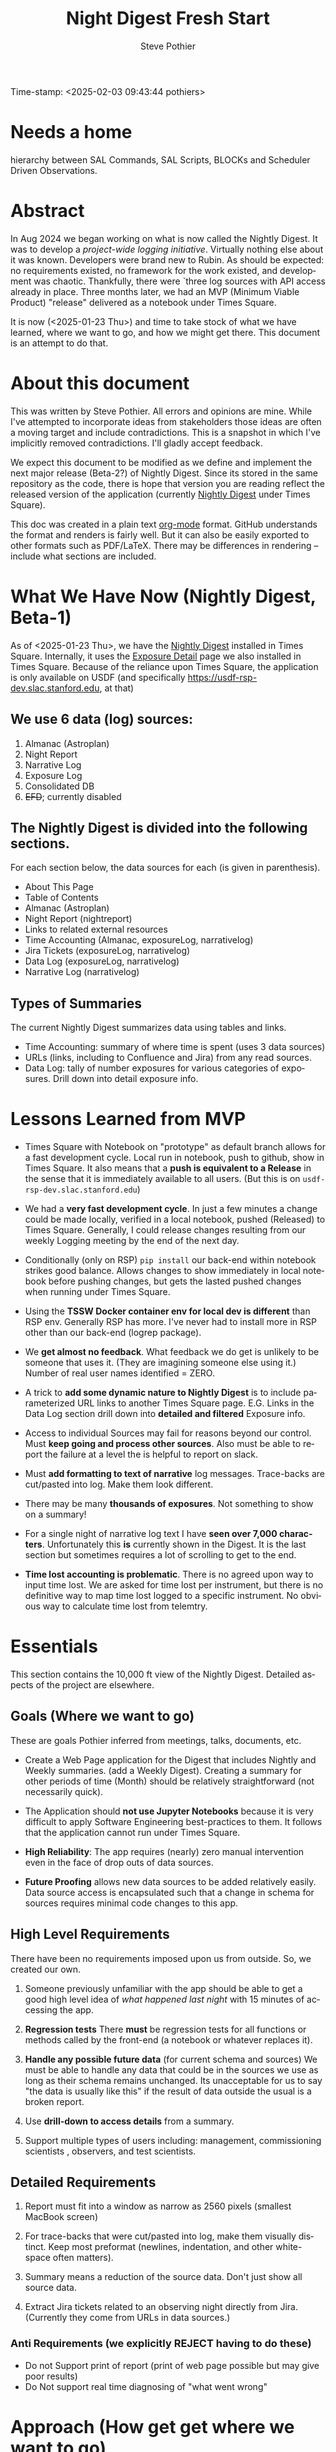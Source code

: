 Time-stamp: <2025-02-03 09:43:44 pothiers>
# name?  TSSW Nightly Digest
# ~/sandbox/notes/noirlab/rubin/nightly-digest-beta2.org

* Needs a home
hierarchy between SAL Commands, SAL Scripts, BLOCKs and Scheduler
Driven Observations.


* Abstract
In Aug 2024 we began working on what is now called the Nightly Digest.
It was to develop a /project-wide logging initiative/.  Virtually
nothing else about it was known. Developers were brand new to Rubin.
As should be expected: no requirements existed, no framework for the
work existed, and development was chaotic.  Thankfully, there were
`three log sources with API access already in place.  Three months
later, we had an MVP (Minimum Viable Product) "release" delivered as
a notebook under Times Square.

It is now (<2025-01-23 Thu>) and time to take stock of what we have
learned, where we want to go, and how we might get there.   This
document is an attempt to do that.

* About this document
This was written by Steve Pothier.  All errors and opinions are
mine. While I've attempted to incorporate ideas from stakeholders
those ideas are often a moving target and include contradictions. This
is a snapshot in which I've implicitly removed contradictions.  I'll
gladly accept feedback.

We expect this document to be modified as we define and implement the
next major release (Beta-2?) of Nightly Digest.  Since its stored in
the same repository as the code, there is hope that version you are
reading reflect the released version of the application (currently
[[https://usdf-rsp-dev.slac.stanford.edu/times-square/github/lsst-ts/ts_logging_and_reporting/NightLog][Nightly Digest]] under Times Square).

This doc was created in a plain text [[https://orgmode.org/][org-mode]] format.  GitHub
understands the format and renders is fairly well.  But it can also be
easily exported to other formats such as PDF/LaTeX.  There may be
differences in rendering -- include what sections are included.

* What We Have Now (Nightly Digest, Beta-1)
As of <2025-01-23 Thu>, we have the [[https://usdf-rsp-dev.slac.stanford.edu/times-square/github/lsst-ts/ts_logging_and_reporting/NightLog][Nightly Digest]] installed in Times
Square. Internally, it uses the [[https://usdf-rsp-dev.slac.stanford.edu/times-square/github/lsst-ts/ts_logging_and_reporting/ExposureDetail][Exposure Detail]] page we also installed
in Times Square.  Because of the reliance upon Times Square, the
application is only available on USDF (and specifically
https://usdf-rsp-dev.slac.stanford.edu, at that)

** We use 6 data (log) sources:
1. Almanac (Astroplan)
2. Night Report
3. Narrative Log
4. Exposure Log
5. Consolidated DB
6. +EFD+; currently disabled

** The Nightly Digest is divided into the following sections.
For each section below, the data sources for each (is given in parenthesis).
- About This Page
- Table of Contents
- Almanac (Astroplan)
- Night Report (nightreport)
- Links to related external resources
- Time Accounting (Almanac, exposureLog, narrativelog)
- Jira Tickets (exposureLog, narrativelog)
- Data Log (exposureLog, narrativelog)
- Narrative Log (narrativelog)

** Types of Summaries
The current Nightly Digest summarizes data using tables and links.
  + Time Accounting: summary of where time is spent (uses 3 data sources)
  + URLs (links, including to Confluence and Jira) from any read sources.
  + Data Log: tally of number exposures for various categories of
    exposures.  Drill down into detail exposure info.

* Lessons Learned from MVP
- Times Square with Notebook on "prototype" as default branch allows
  for a fast development cycle.  Local run in notebook, push to github, show in
  Times Square.  It also means that a *push is equivalent to a
  Release* in the sense that it is immediately available to all
  users. (But this is on ~usdf-rsp-dev.slac.stanford.edu~)

- We had a *very fast development cycle*. In just a few minutes a change could
  be made locally, verified in a local notebook, pushed (Released) to
  Times Square.  Generally, I could release changes resulting from our
  weekly Logging meeting by the end of the next day.

- Conditionally (only on RSP) ~pip install~ our back-end within notebook
  strikes good balance.  Allows changes to show immediately in local
  notebook before pushing changes, but gets the lasted pushed changes
  when running under Times Square.

- Using the *TSSW Docker container env for local dev is different* than RSP env.
  Generally RSP has more. I've never had to install more in RSP
  other than our back-end (logrep package).

- We *get almost no feedback*.  What feedback we do get is unlikely to
  be someone that uses it. (They are imagining someone else using it.)
  Number of real user names identified = ZERO.

- A trick to *add some dynamic nature to Nightly Digest* is to include
  parameterized URL links to another Times Square page.  E.G. Links in
  the Data Log section drill down into *detailed and filtered* Exposure
  info.

- Access to individual Sources may fail for reasons beyond our
  control.  Must *keep going and process other sources*. Also must be
  able to report the failure at a level the is helpful to report on
  slack.

- Must *add formatting to text of narrative* log messages.
  Trace-backs are cut/pasted into log.  Make them look different.

- There may be many *thousands of exposures*. Not something to show on
  a summary!

- For a single night of narrative log text I have *seen over 7,000 characters*.
  Unfortunately this *is* currently shown in the Digest.  It is the
  last section but sometimes requires a lot of scrolling to get to the end.

- *Time lost accounting is problematic*. There is no agreed upon way
  to input time lost. We are asked for time lost per instrument, but
  there is no definitive way to map time lost logged to a specific
  instrument. No obvious way to calculate time lost from telemtry.

* Essentials
This section contains the 10,000 ft view of the Nightly Digest.
Detailed aspects of the project are elsewhere.

** Goals (Where we want to go)
These are goals Pothier inferred from meetings, talks, documents, etc.

- Create a Web Page application for the Digest that includes Nightly
  and Weekly summaries. (add a Weekly Digest).  Creating a summary for
  other periods of time (Month) should be relatively straightforward
  (not necessarily quick).

- The Application should *not use Jupyter Notebooks* because it is very
  difficult to apply Software Engineering best-practices to
  them. It follows that the application cannot run under Times Square.

- *High Reliability*: The app requires (nearly) zero manual
  intervention even in the face of drop outs of data sources.

- *Future Proofing* allows new data sources to be added relatively
  easily.  Data source access is encapsulated such that a change in
  schema for sources requires minimal code changes to this app.

** High Level Requirements
There have been no requirements imposed upon us from outside. So, we
created our own.

1. Someone previously unfamiliar with the app should be able to get a
   good high level idea of /what happened last night/ with 15 minutes
   of accessing the app.

2. *Regression tests*
   There *must* be regression tests for all functions or methods
   called by the front-end (a notebook or whatever replaces it).

3. *Handle any possible future data* (for current schema and sources)
   We must be able to handle any data that could be in the sources we
   use as long as their schema remains unchanged.  Its unacceptable
   for us to say "the data is usually like this" if the result of data
   outside the usual is a broken report.

4. Use *drill-down to access details* from a summary.

5. Support multiple types of users including: management, commissioning
   scientists , observers, and test scientists.


** Detailed Requirements

1. Report must fit into a window as narrow as 2560 pixels (smallest
   MacBook screen)

2. For trace-backs that were cut/pasted into log, make them visually
   distinct. Keep most preformat (newlines, indentation, and other
   white-space often matters).

3. Summary means a reduction of the source data.  Don't just show all
   source data.

4. Extract Jira tickets related to an observing night directly from
   Jira. (Currently they come from URLs in data sources.)


*** Anti Requirements (we explicitly REJECT having to do these)
- Do not Support print of report (print of web page possible but may give
  poor results)
- Do Not support real time diagnosing of "what went wrong"


* Approach (How get get where we want to go)
See also: [[https://github.com/lsst-ts/ts_logging_and_reporting/blob/prototype/docs/unified-time-log.org][SUTiL]]; *Single Unified Time Log* /(SUTiL="subtle")/

** Prove approach outside of Notebooks
To prove that we can provide an application that does not use
Notebooks we have to do it.  There are many possible frameworks that
could be used. I'm picking Django because I have recent experience
with it.  I expect that getting things going in django will force us
to solve issues that need to be solved in other frameworks.  With
luck, a port to a different framework would be relatively
straightforward.

The proof does not have to be in a fully TSSW compliant way.  For
instance, we might not move our back-end into the TSSW stack (to avoid
the changes to fit dev style and approvals that will require). Perhaps
pass token to app via env variable when app launched.

*** Create Django App
  + Should the Django app be in the same repo as back-end? Probably.
  + Move data from all_sources into a database. Extend this to hold
    most recent N days. Atomically remove data older than N days.
  + One view (page) for Nightly Digest
  + (One view for Weekly Digest)

** Incorporate SUTL
- Write an HTML template for each view (Nightly, Weekly)
  + Add a view for Operators (Night).  Reward them for there work
    in adding logging content!
  + Digest will only be available on Summit when we get away
    from Times Square

- SUTL creates a set increasing reduced (summarized) dataframes. More
  summarized DF to drill-down into less-summarized (more detailed) DF.


** Transition to Operations (after Commission is done)
- Formally install the [[https://github.com/lsst-ts/ts_logging_and_reporting][backend end]] into the TSSW stack
  This will require many changes to fit with the TSSW standards.

- Arrange for the django server to be started (nginx, etc?) along with
  other TSSW software.

- Add regression tests

- Different authentication since RSP is not part of the TSSW stack

- Define new dev (maintenance) work-flow


** Tasks                                                           :noexport:

* Challenges
** Users
We have not agreed upon who the users are for this application.  The
list of user types includes: management, commissioning scientists,
observers, and test scientists. It may not be possible to serve all
types of users with a single application.  But see [[https://github.com/lsst-ts/ts_logging_and_reporting/blob/prototype/docs/unified-time-log.org][SUTL]] for an
approach that might allow us to provide a different Digest page for
each type of user.  The question remains: Do we want to pay for the
extra development time or reduce the intended user list?

** Availability
The application must be available to all potentional users.  But all
types of users do not have the same access.  Some do not have access
to the Summit, others have access *only* to the Summit.  Where should
the application reside then?

** Character of logging data (our sources)
The usefulness of a reporting application goes beyond the look and
feel for a small subset of the data.

- The character of the logging data for a night can be very different
  from night to night. It depends on what telescopes and instruments
  were used, observation goals, commissioning verses operation,
  version of the software that saves the data, how and when manually
  entered is added, etc.

- The dynamic diversity of source (log) data SHOULD affect how it is
  displayed.
  For instance: If all the data is associated with a single telescope,
  the telescope name should not be repeated for all the various
  reported records.  Reporting once is preferred.

- Judging the Look and Feel based on one (or a few) dayobs is silly.
  Because of dynamic diversity, a report might look great for one
  night but look horrible for a night with very different data.



** Testing
We do not do Testing!

We run the report against 1 (maybe more) dayobs. If it works, we
assume its good. No systematic testing against different dayobs
(different data, diff diversity). No edge case testing.  Not exception
testing (e.g. some systems are down).

** Time Lost
People want to the how Observing Time has been lost.  There is some
kind of Agency reporting requirement for this. It would be good to
know that specific requirement so that we at least provide that.


* Data Characterization
The content of the data can and should affect how its displayed.  A
field that only has a small set of values can be summarized with a
pull-down menu, but one with a unique value for every record cannot.
(consider [[https://web.library.yale.edu/quicksearch/tips/using-facets][facets]])  It is possible to characters actual data over a
selected date range in a way that captures the diversity of the data.

Write software to capture the diversity and store it as metadata along
with the source data.  Use diversity data to tune the rendering.
Consider a table of 50 records that has a column called "tag". If there
are only two unique tags in the table, render them as a list below the
table and remove the "tag" column from the table.  If there are 40
unique values for tag, show them in a column.  Essentially, we change
our behavior based upon "data density".
(a picture would help here!)

* References
- [[https://rubinobs.atlassian.net/l/cp/2oiVoWcj][(SIT-Com) Logging doc by Bruno]]
- [[https://github.com/lsst-ts/ts_logging_and_reporting/blob/prototype/docs/unified-time-log.org][SUTL]] (Single Unified Time Log, "subtle")


* POSTSCRIPT							   :noexport:
/(this section here to keep Document Comments out of the way)/
source: /home/pothiers/orgfiles/designs.org

Something like this can be inserted into doc by invoking export dispatcher
and selected "insert template" (C-c C-e #).


#+TITLE:       Night Digest Fresh Start
#+AUTHOR:      Steve Pothier
#+EMAIL:       steve.pothier@noirlab.edu
#+DESCRIPTION: Views on the next major release of Nightly Digest.
#+KEYWORDS:
#+LANGUAGE:  en
#+OPTIONS:   H:3 num:t toc:t \n:nil @:t ::t |:t ^:nil -:t f:t *:t <:t
#+OPTIONS:   TeX:t LaTeX:t skip:nil d:nil todo:t pri:nil tags:nil
#+INFOJS_OPT: view:nil toc:t ltoc:t mouse:underline buttons:0 path:http://orgmode.org/org-info.js
#+EXPORT_SELECT_TAGS: export
#+EXPORT_EXCLUDE_TAGS: noexport
#+LINK_UP:
#+LINK_HOME:
#+XSLT:
